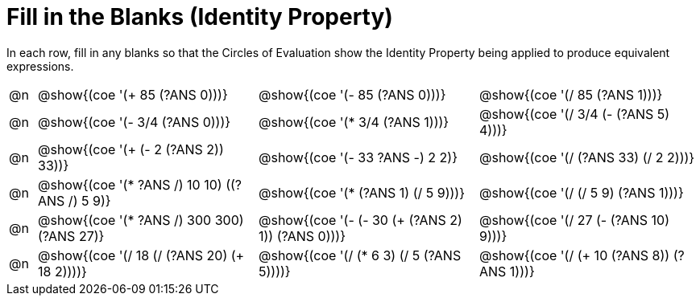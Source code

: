 = Fill in the Blanks (Identity Property)

++++
<style>
div.circleevalsexp { width: auto; }
</style>
++++

In each row, fill in any blanks so that the Circles of Evaluation show the Identity Property being applied to produce equivalent expressions.

[.FillVerticalSpace,cols=".^1a,^.^8a,^.^8a,^.^8a", stripes="none"]
|===

| @n
| @show{(coe '(+ 85 (?ANS 0)))}
| @show{(coe '(- 85 (?ANS 0)))}
| @show{(coe '(/ 85 (?ANS 1)))}

| @n
| @show{(coe '(- 3/4 (?ANS 0)))}
| @show{(coe '(* 3/4 (?ANS 1)))}
| @show{(coe '(/ 3/4 (- (?ANS 5) 4)))}


| @n
| @show{(coe '(+ (- 2 (?ANS 2)) 33))}
| @show{(coe '(- 33 ((?ANS -) 2 2)))}
| @show{(coe '(/ (?ANS 33) (/ 2 2)))}


| @n
| @show{(coe '(* ((?ANS /) 10 10) ((?ANS /) 5 9)))}
| @show{(coe '(* (?ANS 1) (/ 5 9)))}
| @show{(coe '(/ (/ 5 9) (?ANS 1)))}



| @n
| @show{(coe '(* ((?ANS /) 300 300) (?ANS 27)))}
| @show{(coe '(- (- 30 (+ (?ANS 2) 1)) (?ANS 0)))}
| @show{(coe '(/ 27 (- (?ANS 10) 9)))}



| @n
| @show{(coe '(/ 18 (/ (?ANS 20) (+ 18 2))))}
| @show{(coe '(/ (* 6 3) (/ 5 (?ANS 5))))}
| @show{(coe '(/ (+ 10 (?ANS 8)) (?ANS 1)))}


|===
